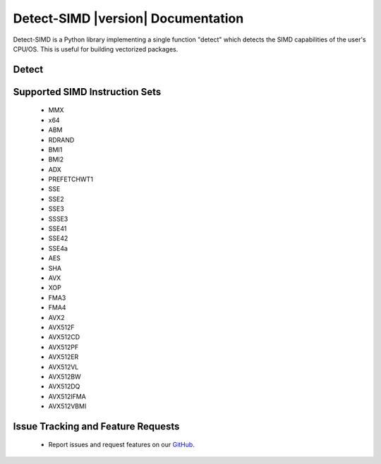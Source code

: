 ===================================
Detect-SIMD |version| Documentation
===================================

Detect-SIMD is a Python library implementing a single function "detect" which
detects the SIMD capabilities of the user's CPU/OS. This is useful for building
vectorized packages.


Detect
###################################
.. py:function:: detect_simd.detect() -> dict
   
   Detect CPU SIMD Capabilities.

   :return: Dict containing supported SIMD instruction sets. Each supported instruction set maps to either a 0 or a 1 indicating if it is supported by the user's computer.
   :rtype: dict


Supported SIMD Instruction Sets
###################################
  * MMX
  * x64
  * ABM
  * RDRAND
  * BMI1
  * BMI2
  * ADX
  * PREFETCHWT1
  * SSE
  * SSE2
  * SSE3
  * SSSE3
  * SSE41
  * SSE42
  * SSE4a
  * AES
  * SHA
  * AVX
  * XOP
  * FMA3
  * FMA4
  * AVX2
  * AVX512F
  * AVX512CD
  * AVX512PF
  * AVX512ER
  * AVX512VL
  * AVX512BW
  * AVX512DQ
  * AVX512IFMA
  * AVX512VBMI


Issue Tracking and Feature Requests
###################################
  * Report issues and request features on our `GitHub`_.

.. _GitHub: https://github.com/cristian-bicheru/detect-simd/issues
